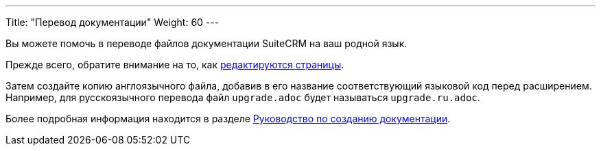 ---
Title: "Перевод документации"
Weight: 60
---

:author: likhobory
:email: likhobory@mail.ru

Вы можете помочь в переводе файлов документации SuiteCRM на ваш родной язык.

Прежде всего, обратите внимание на то, как link:../simple-edit/[редактируются страницы].

Затем создайте копию англоязычного файла, добавив в его название соответствующий языковой код перед расширением. 
Например, для русскоязычного перевода файл `upgrade.adoc` будет называться `upgrade.ru.adoc`.

Более подробная информация находится в разделе link:../guidelines[Руководство по созданию документации].

